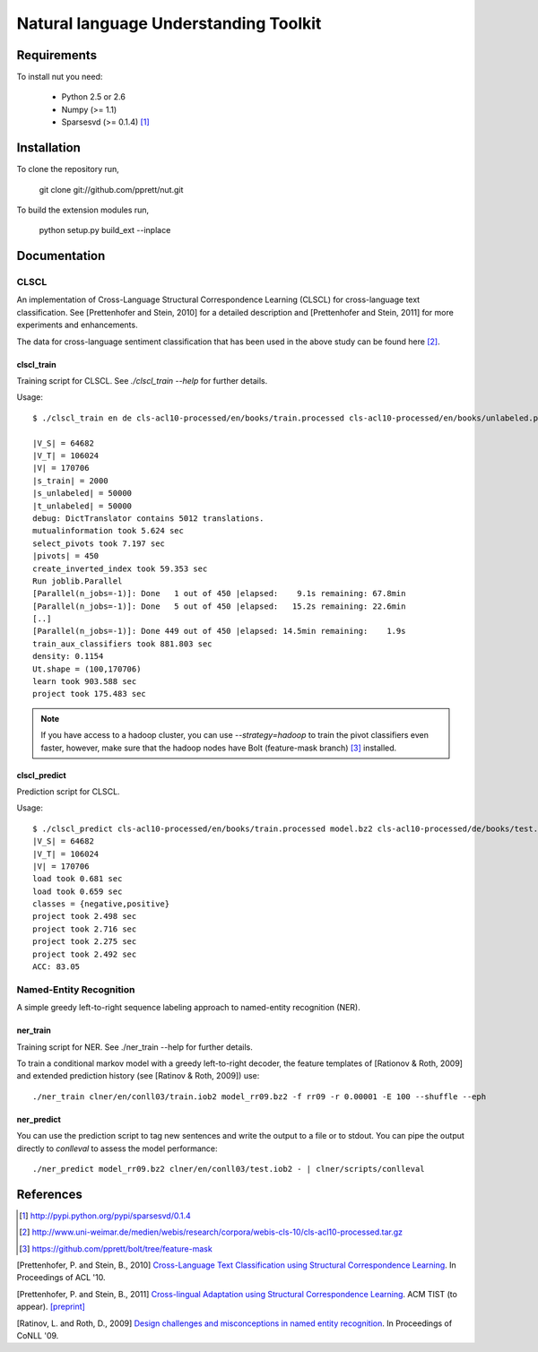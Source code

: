 Natural language Understanding Toolkit
======================================

Requirements
------------

To install nut you need:

   * Python 2.5 or 2.6
   * Numpy (>= 1.1)
   * Sparsesvd (>= 0.1.4) [#f1]_

Installation
------------

To clone the repository run, 

   git clone git://github.com/pprett/nut.git

To build the extension modules run,

   python setup.py build_ext --inplace

Documentation
-------------

CLSCL
~~~~~

An implementation of Cross-Language Structural Correspondence Learning (CLSCL) 
for cross-language text classification. See [Prettenhofer and Stein, 2010] 
for a detailed description and [Prettenhofer and Stein, 2011] for more 
experiments and enhancements.

The data for cross-language sentiment classification that has been used in the above
study can be found here [#f2]_.

clscl_train
???????????

Training script for CLSCL. See `./clscl_train --help` for further details. 

Usage::

    $ ./clscl_train en de cls-acl10-processed/en/books/train.processed cls-acl10-processed/en/books/unlabeled.processed cls-acl10-processed/de/books/unlabeled.processed cls-acl10-processed/dict/en_de_dict.txt model.bz2 --phi 30 --max-unlabeled=50000 -k 100 -m 450 --strategy=parallel

    |V_S| = 64682
    |V_T| = 106024
    |V| = 170706
    |s_train| = 2000
    |s_unlabeled| = 50000
    |t_unlabeled| = 50000
    debug: DictTranslator contains 5012 translations.
    mutualinformation took 5.624 sec
    select_pivots took 7.197 sec
    |pivots| = 450
    create_inverted_index took 59.353 sec
    Run joblib.Parallel
    [Parallel(n_jobs=-1)]: Done   1 out of 450 |elapsed:    9.1s remaining: 67.8min
    [Parallel(n_jobs=-1)]: Done   5 out of 450 |elapsed:   15.2s remaining: 22.6min
    [..]
    [Parallel(n_jobs=-1)]: Done 449 out of 450 |elapsed: 14.5min remaining:    1.9s
    train_aux_classifiers took 881.803 sec
    density: 0.1154
    Ut.shape = (100,170706)
    learn took 903.588 sec
    project took 175.483 sec

.. note:: If you have access to a hadoop cluster, you can use `--strategy=hadoop` to train the pivot classifiers even faster, however, make sure that the hadoop nodes have Bolt (feature-mask branch) [#f3]_ installed. 

clscl_predict
?????????????

Prediction script for CLSCL.

Usage::

    $ ./clscl_predict cls-acl10-processed/en/books/train.processed model.bz2 cls-acl10-processed/de/books/test.processed 0.01
    |V_S| = 64682
    |V_T| = 106024
    |V| = 170706
    load took 0.681 sec
    load took 0.659 sec
    classes = {negative,positive}
    project took 2.498 sec
    project took 2.716 sec
    project took 2.275 sec
    project took 2.492 sec
    ACC: 83.05


Named-Entity Recognition
~~~~~~~~~~~~~~~~~~~~~~~~

A simple greedy left-to-right sequence labeling approach to named-entity recognition (NER). 

ner_train
?????????

Training script for NER. See ./ner_train --help for further details. 

To train a conditional markov model with a greedy left-to-right decoder, the feature templates 
of [Rationov & Roth, 2009] and extended prediction history (see [Ratinov & Roth, 2009]) use::

    ./ner_train clner/en/conll03/train.iob2 model_rr09.bz2 -f rr09 -r 0.00001 -E 100 --shuffle --eph 

ner_predict
???????????

You can use the prediction script to tag new sentences and write the output to a file or to stdout. 
You can pipe the output directly to `conlleval` to assess the model performance::

    ./ner_predict model_rr09.bz2 clner/en/conll03/test.iob2 - | clner/scripts/conlleval


References
----------

.. [#f1] http://pypi.python.org/pypi/sparsesvd/0.1.4
.. [#f2] http://www.uni-weimar.de/medien/webis/research/corpora/webis-cls-10/cls-acl10-processed.tar.gz
.. [#f3] https://github.com/pprett/bolt/tree/feature-mask

[Prettenhofer, P. and Stein, B., 2010] `Cross-Language Text Classification using Structural Correspondence Learning <http://www.aclweb.org/anthology/P/P10/P10-1114.pdf>`_. In Proceedings of ACL '10.

[Prettenhofer, P. and Stein, B., 2011] `Cross-lingual Adaptation using Structural Correspondence Learning <http://tist.acm.org/papers/TIST-2010-06-0137.R1.html>`_. ACM TIST (to appear). `[preprint] <http://arxiv.org/pdf/1008.0716v2>`_

[Ratinov, L. and Roth, D., 2009] `Design challenges and misconceptions in named entity recognition <http://www.aclweb.org/anthology/W/W09/W09-1119.pdf>`_. In Proceedings of CoNLL '09.


